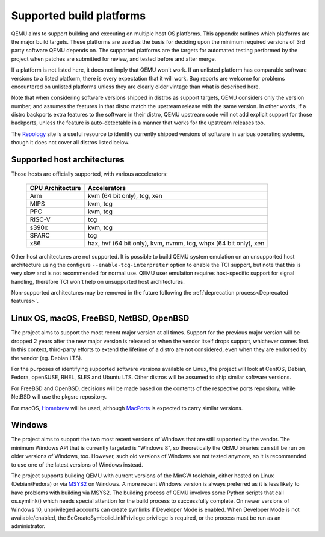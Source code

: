 .. _Supported-build-platforms:

Supported build platforms
=========================

QEMU aims to support building and executing on multiple host OS
platforms. This appendix outlines which platforms are the major build
targets. These platforms are used as the basis for deciding upon the
minimum required versions of 3rd party software QEMU depends on. The
supported platforms are the targets for automated testing performed by
the project when patches are submitted for review, and tested before and
after merge.

If a platform is not listed here, it does not imply that QEMU won't
work. If an unlisted platform has comparable software versions to a
listed platform, there is every expectation that it will work. Bug
reports are welcome for problems encountered on unlisted platforms
unless they are clearly older vintage than what is described here.

Note that when considering software versions shipped in distros as
support targets, QEMU considers only the version number, and assumes the
features in that distro match the upstream release with the same
version. In other words, if a distro backports extra features to the
software in their distro, QEMU upstream code will not add explicit
support for those backports, unless the feature is auto-detectable in a
manner that works for the upstream releases too.

The `Repology`_ site is a useful resource to identify
currently shipped versions of software in various operating systems,
though it does not cover all distros listed below.

Supported host architectures
----------------------------

Those hosts are officially supported, with various accelerators:

  .. list-table::
   :header-rows: 1

   * - CPU Architecture
     - Accelerators
   * - Arm
     - kvm (64 bit only), tcg, xen
   * - MIPS
     - kvm, tcg
   * - PPC
     - kvm, tcg
   * - RISC-V
     - tcg
   * - s390x
     - kvm, tcg
   * - SPARC
     - tcg
   * - x86
     - hax, hvf (64 bit only), kvm, nvmm, tcg, whpx (64 bit only), xen

Other host architectures are not supported. It is possible to build QEMU system
emulation on an unsupported host architecture using the configure
``--enable-tcg-interpreter`` option to enable the TCI support, but note that
this is very slow and is not recommended for normal use. QEMU user emulation
requires host-specific support for signal handling, therefore TCI won't help
on unsupported host architectures.

Non-supported architectures may be removed in the future following the
:ref:`deprecation process<Deprecated features>`.

Linux OS, macOS, FreeBSD, NetBSD, OpenBSD
-----------------------------------------

The project aims to support the most recent major version at all times. Support
for the previous major version will be dropped 2 years after the new major
version is released or when the vendor itself drops support, whichever comes
first. In this context, third-party efforts to extend the lifetime of a distro
are not considered, even when they are endorsed by the vendor (eg. Debian LTS).

For the purposes of identifying supported software versions available on Linux,
the project will look at CentOS, Debian, Fedora, openSUSE, RHEL, SLES and
Ubuntu LTS. Other distros will be assumed to ship similar software versions.

For FreeBSD and OpenBSD, decisions will be made based on the contents of the
respective ports repository, while NetBSD will use the pkgsrc repository.

For macOS, `Homebrew`_ will be used, although `MacPorts`_ is expected to carry
similar versions.

Windows
-------

The project aims to support the two most recent versions of Windows that are
still supported by the vendor. The minimum Windows API that is currently
targeted is "Windows 8", so theoretically the QEMU binaries can still be run
on older versions of Windows, too. However, such old versions of Windows are
not tested anymore, so it is recommended to use one of the latest versions of
Windows instead.

The project supports building QEMU with current versions of the MinGW
toolchain, either hosted on Linux (Debian/Fedora) or via `MSYS2`_ on Windows.
A more recent Windows version is always preferred as it is less likely to have
problems with building via MSYS2. The building process of QEMU involves some
Python scripts that call os.symlink() which needs special attention for the
build process to successfully complete. On newer versions of Windows 10,
unprivileged accounts can create symlinks if Developer Mode is enabled.
When Developer Mode is not available/enabled, the SeCreateSymbolicLinkPrivilege
privilege is required, or the process must be run as an administrator.

.. _Homebrew: https://brew.sh/
.. _MacPorts: https://www.macports.org/
.. _MSYS2: https://www.msys2.org/
.. _Repology: https://repology.org/
